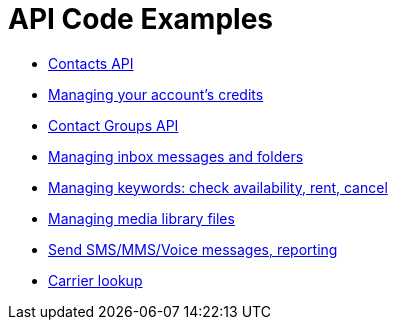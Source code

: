 = API Code Examples

* link:contacts/ContactsApi.adoc[Contacts API]
* link:credits/CreditsApi.adoc[Managing your account's credits]
* link:groups/GroupsApi.adoc[Contact Groups API]
* link:inbox/InboxApi.adoc[Managing inbox messages and folders]
* link:keywords/KeywordsApi.adoc[Managing keywords: check availability, rent, cancel]
* link:media/MediaLibraryApi.adoc[Managing media library files]
* link:messaging/MessagingApi.adoc[Send SMS/MMS/Voice messages, reporting]
* link:toolbox/ToolboxApi.adoc[Carrier lookup]
